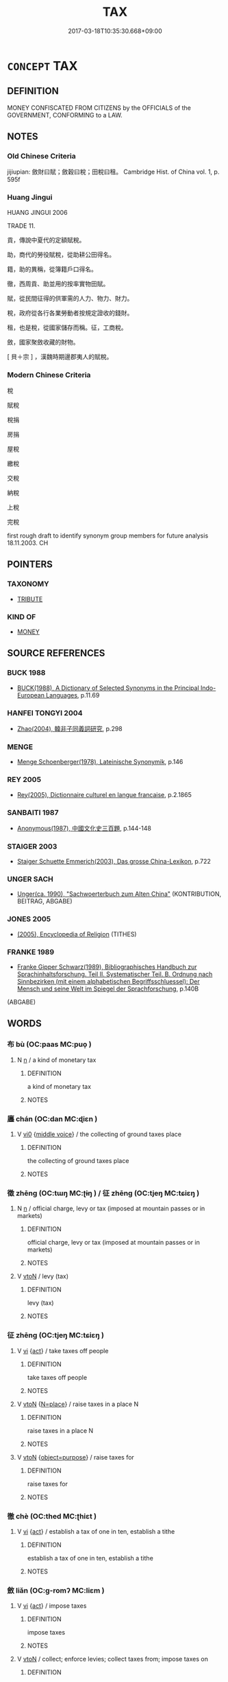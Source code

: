 # -*- mode: mandoku-tls-view -*-
#+TITLE: TAX
#+DATE: 2017-03-18T10:35:30.668+09:00        
#+STARTUP: content
* =CONCEPT= TAX
:PROPERTIES:
:CUSTOM_ID: uuid-ab5f4647-14ee-40bf-a3f5-a4e8db993b50
:TR_ZH: 賦稅
:END:
** DEFINITION

MONEY CONFISCATED FROM CITIZENS by the OFFICIALS of the GOVERNMENT, CONFORMING to a LAW.

** NOTES

*** Old Chinese Criteria
jijiupian: 斂財曰賦；斂穀曰稅；田稅曰租。 Cambridge Hist. of China vol. 1, p. 595f

*** Huang Jingui
HUANG JINGUI 2006

TRADE 11.

貢，傳說中夏代的定額賦稅。

助，商代的勞役賦稅，從助耕公田得名。

籍，助的異稱，從簿籍戶口得名。

徹，西周貢、助並用的按率實物田賦。

賦，從民間征得的供軍需的人力、物力、財力。

稅，政府從各行各業勞動者按規定證收的錢財。

租，也是稅，從國家儲存而稱。征，工商稅。

斂，國家聚斂收藏的財物。

[ 貝＋宗 ] ，漢魏時期邊郡夷人的賦稅。

*** Modern Chinese Criteria
稅

賦稅

稅捐

房捐

屋稅



繳稅

交稅

納稅

上稅

完稅

first rough draft to identify synonym group members for future analysis 18.11.2003. CH

** POINTERS
*** TAXONOMY
 - [[tls:concept:TRIBUTE][TRIBUTE]]

*** KIND OF
 - [[tls:concept:MONEY][MONEY]]

** SOURCE REFERENCES
*** BUCK 1988
 - [[cite:BUCK-1988][BUCK(1988), A Dictionary of Selected Synonyms in the Principal Indo-European Languages]], p.11.69

*** HANFEI TONGYI 2004
 - [[cite:HANFEI-TONGYI-2004][Zhao(2004), 韓非子同義詞研究]], p.298

*** MENGE
 - [[cite:MENGE][Menge Schoenberger(1978), Lateinische Synonymik]], p.146

*** REY 2005
 - [[cite:REY-2005][Rey(2005), Dictionnaire culturel en langue francaise]], p.2.1865

*** SANBAITI 1987
 - [[cite:SANBAITI-1987][Anonymous(1987), 中國文化史三百題]], p.144-148

*** STAIGER 2003
 - [[cite:STAIGER-2003][Staiger Schuette Emmerich(2003), Das grosse China-Lexikon]], p.722

*** UNGER SACH
 - [[cite:UNGER-SACH][Unger(ca. 1990), "Sachwoerterbuch zum Alten China"]] (KONTRIBUTION, BEITRAG, ABGABE)
*** JONES 2005
 - [[cite:JONES-2005][(2005), Encyclopedia of Religion]] (TITHES)
*** FRANKE 1989
 - [[cite:FRANKE-1989][Franke Gipper Schwarz(1989), Bibliographisches Handbuch zur Sprachinhaltsforschung. Teil II. Systematischer Teil. B. Ordnung nach Sinnbezirken (mit einem alphabetischen Begriffsschluessel): Der Mensch und seine Welt im Spiegel der Sprachforschung]], p.140B
 (ABGABE)
*** 

** WORDS
   :PROPERTIES:
   :VISIBILITY: children
   :END:
*** 布 bù (OC:paas MC:puo̝ )
:PROPERTIES:
:CUSTOM_ID: uuid-98c2a0bd-7ee7-4853-b216-f1bdf708d60b
:Char+: 布(50,2/5) 
:GY_IDS+: uuid-ea27363b-f315-43e7-a39e-a781fed6ad25
:PY+: bù     
:OC+: paas     
:MC+: puo̝     
:END: 
**** N [[tls:syn-func::#uuid-8717712d-14a4-4ae2-be7a-6e18e61d929b][n]] / a kind of monetary tax
:PROPERTIES:
:CUSTOM_ID: uuid-7d29e02c-ddf7-4468-b515-86743f668965
:END:
****** DEFINITION

a kind of monetary tax

****** NOTES

*** 廛 chán (OC:dan MC:ɖiɛn )
:PROPERTIES:
:CUSTOM_ID: uuid-25b71822-614f-418b-a7b1-671138978661
:Char+: 廛(53,12/15) 
:GY_IDS+: uuid-c8db65b1-2867-47e8-b279-c2b5d1deb075
:PY+: chán     
:OC+: dan     
:MC+: ɖiɛn     
:END: 
**** V [[tls:syn-func::#uuid-a922807b-cc05-48ad-ae43-c0d30b9bb742][vi0]] {[[tls:sem-feat::#uuid-6f2fab01-1156-4ed8-9b64-74c1e7455915][middle voice]]} / the collecting of ground taxes place
:PROPERTIES:
:CUSTOM_ID: uuid-57af2120-3ca7-409f-9968-5d48474ddb23
:END:
****** DEFINITION

the collecting of ground taxes place

****** NOTES

*** 徵 zhēng (OC:tɯŋ MC:ʈɨŋ ) / 征 zhēng (OC:tjeŋ MC:tɕiɛŋ )
:PROPERTIES:
:CUSTOM_ID: uuid-85d54527-3c7e-4a9b-b6f5-e5e0e30b87b0
:Char+: 徵(60,12/15) 
:Char+: 征(60,5/8) 
:GY_IDS+: uuid-033c5e08-d25f-47e0-9849-2cf3787dadb7
:PY+: zhēng     
:OC+: tɯŋ     
:MC+: ʈɨŋ     
:GY_IDS+: uuid-ba8b0287-0652-4a2e-b278-143a8dcec4d1
:PY+: zhēng     
:OC+: tjeŋ     
:MC+: tɕiɛŋ     
:END: 
**** N [[tls:syn-func::#uuid-8717712d-14a4-4ae2-be7a-6e18e61d929b][n]] / official charge, levy or tax (imposed at mountain passes or in markets)
:PROPERTIES:
:CUSTOM_ID: uuid-4de85040-5e10-4ea2-9884-37eb511e621b
:WARRING-STATES-CURRENCY: 4
:END:
****** DEFINITION

official charge, levy or tax (imposed at mountain passes or in markets)

****** NOTES

**** V [[tls:syn-func::#uuid-fbfb2371-2537-4a99-a876-41b15ec2463c][vtoN]] / levy (tax)
:PROPERTIES:
:CUSTOM_ID: uuid-7affcf5e-bae0-4458-b0d7-218f1b6daff9
:WARRING-STATES-CURRENCY: 4
:END:
****** DEFINITION

levy (tax)

****** NOTES

*** 征 zhēng (OC:tjeŋ MC:tɕiɛŋ )
:PROPERTIES:
:CUSTOM_ID: uuid-4c0bf132-9934-4766-bfe8-d6376b8d991a
:Char+: 征(60,5/8) 
:GY_IDS+: uuid-ba8b0287-0652-4a2e-b278-143a8dcec4d1
:PY+: zhēng     
:OC+: tjeŋ     
:MC+: tɕiɛŋ     
:END: 
**** V [[tls:syn-func::#uuid-c20780b3-41f9-491b-bb61-a269c1c4b48f][vi]] {[[tls:sem-feat::#uuid-f55cff2f-f0e3-4f08-a89c-5d08fcf3fe89][act]]} / take taxes off people
:PROPERTIES:
:CUSTOM_ID: uuid-6ff60018-824c-4fb5-aa5b-78578f06e043
:END:
****** DEFINITION

take taxes off people

****** NOTES

**** V [[tls:syn-func::#uuid-fbfb2371-2537-4a99-a876-41b15ec2463c][vtoN]] {[[tls:sem-feat::#uuid-83f3fdd7-af64-4c8f-b156-bb6a0e761030][N=place]]} / raise taxes in a place N
:PROPERTIES:
:CUSTOM_ID: uuid-0ee20072-fc9b-405e-8105-50be16ab4b08
:WARRING-STATES-CURRENCY: 3
:END:
****** DEFINITION

raise taxes in a place N

****** NOTES

**** V [[tls:syn-func::#uuid-fbfb2371-2537-4a99-a876-41b15ec2463c][vtoN]] {[[tls:sem-feat::#uuid-76fed686-6b49-4fab-a136-6f4f5dd5b0fa][object=purpose]]} / raise taxes for
:PROPERTIES:
:CUSTOM_ID: uuid-50515f6c-0a49-4d69-b5cd-9c113e9ade9c
:WARRING-STATES-CURRENCY: 3
:END:
****** DEFINITION

raise taxes for

****** NOTES

*** 徹 chè (OC:thed MC:ʈhiɛt )
:PROPERTIES:
:CUSTOM_ID: uuid-c1230277-1159-4c9b-85ef-204a84932f0f
:Char+: 徹(60,12/15) 
:GY_IDS+: uuid-a052a3ab-b1d4-4815-95ff-b80c89e5d61e
:PY+: chè     
:OC+: thed     
:MC+: ʈhiɛt     
:END: 
**** V [[tls:syn-func::#uuid-c20780b3-41f9-491b-bb61-a269c1c4b48f][vi]] {[[tls:sem-feat::#uuid-f55cff2f-f0e3-4f08-a89c-5d08fcf3fe89][act]]} / establish a tax of one in ten, establish a tithe
:PROPERTIES:
:CUSTOM_ID: uuid-8f1f57f7-114b-42ae-ae7a-e216182cec6e
:WARRING-STATES-CURRENCY: 3
:END:
****** DEFINITION

establish a tax of one in ten, establish a tithe

****** NOTES

*** 斂 liǎn (OC:ɡ-romʔ MC:liɛm )
:PROPERTIES:
:CUSTOM_ID: uuid-c752a011-49f5-49dc-b8f9-750812c189f5
:Char+: 斂(66,13/17) 
:GY_IDS+: uuid-8cb01d93-d62f-4fc9-9757-4d03a0dc48a4
:PY+: liǎn     
:OC+: ɡ-romʔ     
:MC+: liɛm     
:END: 
**** V [[tls:syn-func::#uuid-c20780b3-41f9-491b-bb61-a269c1c4b48f][vi]] {[[tls:sem-feat::#uuid-f55cff2f-f0e3-4f08-a89c-5d08fcf3fe89][act]]} / impose taxes
:PROPERTIES:
:CUSTOM_ID: uuid-5bce412c-9121-4804-a466-f6999afac730
:WARRING-STATES-CURRENCY: 3
:END:
****** DEFINITION

impose taxes

****** NOTES

**** V [[tls:syn-func::#uuid-fbfb2371-2537-4a99-a876-41b15ec2463c][vtoN]] / collect; enforce levies; collect taxes from; impose taxes on
:PROPERTIES:
:CUSTOM_ID: uuid-14900628-4f61-45e8-9a0a-b47f66d13fbf
:WARRING-STATES-CURRENCY: 5
:END:
****** DEFINITION

collect; enforce levies; collect taxes from; impose taxes on

****** NOTES

******* Nuance
This can only be the collecting of physical objects or money, not of humans, except in the specialised military meaning.

******* Examples
HF 33.23.17: collect (heavy) taxes (from the noble families)]

*** 榷 què (OC:kroowɡ MC:kɣɔk )
:PROPERTIES:
:CUSTOM_ID: uuid-6c2ceafc-2508-453a-9d66-ebfed32dcb78
:Char+: 榷(75,10/14) 
:GY_IDS+: uuid-6a8bc5e4-74d8-4bfb-9028-4a2cf091ea02
:PY+: què     
:OC+: kroowɡ     
:MC+: kɣɔk     
:END: 
**** N [[tls:syn-func::#uuid-8717712d-14a4-4ae2-be7a-6e18e61d929b][n]] / toll, monopoly, excise
:PROPERTIES:
:CUSTOM_ID: uuid-1fd30a8c-cd22-4e69-825e-20b89ef09fd2
:END:
****** DEFINITION

toll, monopoly, excise

****** NOTES

*** 物 wù (OC:mɯd MC:mi̯ut )
:PROPERTIES:
:CUSTOM_ID: uuid-fb9ff455-dbf4-483f-aebb-219b9a451023
:Char+: 物(93,4/8) 
:GY_IDS+: uuid-920cdc9d-a13f-4145-b5d6-a18eda88b3cc
:PY+: wù     
:OC+: mɯd     
:MC+: mi̯ut     
:END: 
**** N [[tls:syn-func::#uuid-e917a78b-5500-4276-a5fe-156b8bdecb7b][nm]] / ritual (local) tax offerings 方物  "local taxes"
:PROPERTIES:
:CUSTOM_ID: uuid-449b7964-4c92-478d-9939-7e182b77b89c
:END:
****** DEFINITION

ritual (local) tax offerings 方物  "local taxes"

****** NOTES

*** 租 zū (OC:skaa MC:tsuo̝ )
:PROPERTIES:
:CUSTOM_ID: uuid-3de8dcb6-4337-4d20-a529-314bfa63314e
:Char+: 租(115,5/10) 
:GY_IDS+: uuid-271f582a-4bec-4884-963b-d58fb429b733
:PY+: zū     
:OC+: skaa     
:MC+: tsuo̝     
:END: 
**** N [[tls:syn-func::#uuid-8717712d-14a4-4ae2-be7a-6e18e61d929b][n]] / land tax, tax based on fields tilled; land rent
:PROPERTIES:
:CUSTOM_ID: uuid-53ce8312-c8b1-4f37-aeb4-5b55ace3d1d8
:END:
****** DEFINITION

land tax, tax based on fields tilled; land rent

****** NOTES

******* Nuance
The payment was typically in kind, in grain.

******* Examples
GUAN 74.04.03; ed. Dai Wang 3.73; tr. Rickett 1998:395

 巨家美修其宮室者， Wealthy families that build elaborate, palatial mansions 

 服重租。 will pay huge fees, [CA]

*** 稅 shuì (OC:lʰods MC:ɕiɛi )
:PROPERTIES:
:CUSTOM_ID: uuid-9ece440b-aeec-49fb-8574-989e5b3128f7
:Char+: 稅(115,7/12) 
:GY_IDS+: uuid-8fed22d7-4fe1-462c-8cac-a260aaa0a5a9
:PY+: shuì     
:OC+: lʰods     
:MC+: ɕiɛi     
:END: 
**** N [[tls:syn-func::#uuid-8717712d-14a4-4ae2-be7a-6e18e61d929b][n]] / taxes; tax in terms of agricultural goods;
:PROPERTIES:
:CUSTOM_ID: uuid-38ed70e2-c9d3-4176-a697-e1edddb92575
:WARRING-STATES-CURRENCY: 5
:END:
****** DEFINITION

taxes; tax in terms of agricultural goods;

****** NOTES

******* Examples
HF 50.4.22: 吏之所稅耕者也 the people from whom the officials collect agricultural taxes are those who work the fields]

**** V [[tls:syn-func::#uuid-c20780b3-41f9-491b-bb61-a269c1c4b48f][vi]] {[[tls:sem-feat::#uuid-f55cff2f-f0e3-4f08-a89c-5d08fcf3fe89][act]]} / collect taxes from
:PROPERTIES:
:CUSTOM_ID: uuid-66201690-8d43-4c27-bce5-1606ff9bde56
:WARRING-STATES-CURRENCY: 3
:END:
****** DEFINITION

collect taxes from

****** NOTES

**** V [[tls:syn-func::#uuid-fbfb2371-2537-4a99-a876-41b15ec2463c][vtoN]] / collect agricultural taxes from
:PROPERTIES:
:CUSTOM_ID: uuid-9911eff1-f661-4151-8ec9-5943dc8c9838
:WARRING-STATES-CURRENCY: 3
:END:
****** DEFINITION

collect agricultural taxes from

****** NOTES

******* Examples
HF 50.4.22: 吏之所稅耕者也 the people from whom the officials collect agricultural taxes are those who work the fields]

**** V [[tls:syn-func::#uuid-fbfb2371-2537-4a99-a876-41b15ec2463c][vtoN]] {[[tls:sem-feat::#uuid-988c2bcf-3cdd-4b9e-b8a4-615fe3f7f81e][passive]]} / be taxed
:PROPERTIES:
:CUSTOM_ID: uuid-05f3e634-8b88-4881-a3df-ecf4819fff95
:WARRING-STATES-CURRENCY: 3
:END:
****** DEFINITION

be taxed

****** NOTES

*** 籍 jí (OC:sɡaɡ MC:dziɛk )
:PROPERTIES:
:CUSTOM_ID: uuid-e4ec65f1-2c66-416c-a4fa-2f9c2e5b1a18
:Char+: 籍(118,14/20) 
:GY_IDS+: uuid-1a9c2fcc-5593-4709-86fd-1092d420bc28
:PY+: jí     
:OC+: sɡaɡ     
:MC+: dziɛk     
:END: 
**** N [[tls:syn-func::#uuid-8717712d-14a4-4ae2-be7a-6e18e61d929b][n]] / tax
:PROPERTIES:
:CUSTOM_ID: uuid-aff33f2b-ec01-4916-bba7-0c0f0c41c8bd
:WARRING-STATES-CURRENCY: 4
:END:
****** DEFINITION

tax

****** NOTES

**** V [[tls:syn-func::#uuid-fbfb2371-2537-4a99-a876-41b15ec2463c][vtoN]] / to place a tax on
:PROPERTIES:
:CUSTOM_ID: uuid-5f2a0630-6614-4ef8-b102-6a9ddd1883eb
:WARRING-STATES-CURRENCY: 4
:END:
****** DEFINITION

to place a tax on

****** NOTES

*** 藉 jí (OC:sɡaɡ MC:dziɛk )
:PROPERTIES:
:CUSTOM_ID: uuid-e2697d1f-38b1-447b-84f5-8ad192e0a05d
:Char+: 藉(140,14/20) 
:GY_IDS+: uuid-3364fdf2-7cd9-4fb7-8341-5cfad59b6049
:PY+: jí     
:OC+: sɡaɡ     
:MC+: dziɛk     
:END: 
**** V [[tls:syn-func::#uuid-739c24ae-d585-4fff-9ac2-2547b1050f16][vt+prep+N]] / place a tax on
:PROPERTIES:
:CUSTOM_ID: uuid-02820244-e7ea-4014-bd0e-09c0444cdd3b
:WARRING-STATES-CURRENCY: 3
:END:
****** DEFINITION

place a tax on

****** NOTES

**** V [[tls:syn-func::#uuid-fbfb2371-2537-4a99-a876-41b15ec2463c][vtoN]] / put (special) a tax on
:PROPERTIES:
:CUSTOM_ID: uuid-4d3b4a2e-1d54-4732-8142-56e27096a102
:END:
****** DEFINITION

put (special) a tax on

****** NOTES

*** 貢 gòng (OC:kooŋs MC:kuŋ )
:PROPERTIES:
:CUSTOM_ID: uuid-121abf2e-264a-484f-be5c-eb70251817ae
:Char+: 貢(154,3/10) 
:GY_IDS+: uuid-e635d8c7-f86b-4480-888a-097f0deb44a3
:PY+: gòng     
:OC+: kooŋs     
:MC+: kuŋ     
:END: 
**** N [[tls:syn-func::#uuid-8717712d-14a4-4ae2-be7a-6e18e61d929b][n]] / field tax
:PROPERTIES:
:CUSTOM_ID: uuid-1bfa8a46-5b5f-4a79-8e9c-11cdc2179434
:WARRING-STATES-CURRENCY: 3
:END:
****** DEFINITION

field tax

****** NOTES

**** V [[tls:syn-func::#uuid-c20780b3-41f9-491b-bb61-a269c1c4b48f][vi]] {[[tls:sem-feat::#uuid-f55cff2f-f0e3-4f08-a89c-5d08fcf3fe89][act]]} / employ the gòng taxation method for fields
:PROPERTIES:
:CUSTOM_ID: uuid-3b83b64e-5e0d-4395-845f-041c97905ea3
:WARRING-STATES-CURRENCY: 3
:END:
****** DEFINITION

employ the gòng taxation method for fields

****** NOTES

*** 賦 fù (OC:pas MC:pi̯o )
:PROPERTIES:
:CUSTOM_ID: uuid-934b3681-1855-4bca-9db8-9e1655de9525
:Char+: 賦(154,8/15) 
:GY_IDS+: uuid-066eb596-0439-47dc-a114-d3c58d48b83f
:PY+: fù     
:OC+: pas     
:MC+: pi̯o     
:END: 
**** N [[tls:syn-func::#uuid-8717712d-14a4-4ae2-be7a-6e18e61d929b][n]] / tax claims; tax in the form of war vehicles, arms and armour, and/or an obligation to to render mil...
:PROPERTIES:
:CUSTOM_ID: uuid-fbe286bf-51af-458f-8dcf-fa0179a65d67
:WARRING-STATES-CURRENCY: 5
:END:
****** DEFINITION

tax claims; tax in the form of war vehicles, arms and armour, and/or an obligation to to render military service

****** NOTES

******* Nuance
This was originally an obligation to serve in Spring and Autumn times and was converted into a tax in terms of military goods.

**** V [[tls:syn-func::#uuid-fbfb2371-2537-4a99-a876-41b15ec2463c][vtoN]] / demand as taxes
:PROPERTIES:
:CUSTOM_ID: uuid-21ebb5a8-2823-439e-8a8b-e598cd5fe561
:WARRING-STATES-CURRENCY: 3
:END:
****** DEFINITION

demand as taxes

****** NOTES

**** V [[tls:syn-func::#uuid-739c24ae-d585-4fff-9ac2-2547b1050f16][vt+prep+N]] / pay tax to
:PROPERTIES:
:CUSTOM_ID: uuid-95caabb9-9b5e-498e-9998-c78a20ed1b9d
:END:
****** DEFINITION

pay tax to

****** NOTES

*** 輸 shū (OC:lʰo MC:ɕi̯o )
:PROPERTIES:
:CUSTOM_ID: uuid-c0336dd1-83d5-4c27-a950-04ddbbc5e2d3
:Char+: 輸(159,9/16) 
:GY_IDS+: uuid-a57d2a4d-5402-4f08-b1b6-168792cdc8b6
:PY+: shū     
:OC+: lʰo     
:MC+: ɕi̯o     
:END: 
**** N [[tls:syn-func::#uuid-76be1df4-3d73-4e5f-bbc2-729542645bc8][nab]] {[[tls:sem-feat::#uuid-b110bae1-02d5-4c66-ad13-7c04b3ee3ad9][mathematical term]]} / CHEMLA 2003:
:PROPERTIES:
:CUSTOM_ID: uuid-2e9dae82-0d68-4265-b97a-89c354db6fe1
:END:
****** DEFINITION

CHEMLA 2003:

****** NOTES

*** 門 mén (OC:mɯɯn MC:muo̝n )
:PROPERTIES:
:CUSTOM_ID: uuid-6558d600-1b05-4239-93cc-bde4f9275339
:Char+: 門(169,0/8) 
:GY_IDS+: uuid-881e0bff-679d-4b37-b2df-2c1f6074f44b
:PY+: mén     
:OC+: mɯɯn     
:MC+: muo̝n     
:END: 
**** N [[tls:syn-func::#uuid-8717712d-14a4-4ae2-be7a-6e18e61d929b][n]] / gate taxes
:PROPERTIES:
:CUSTOM_ID: uuid-0edd660e-6102-4187-b732-c786954959c1
:END:
****** DEFINITION

gate taxes

****** NOTES

*** 三歸 sānguī (OC:saam klul MC:sɑm kɨi )
:PROPERTIES:
:CUSTOM_ID: uuid-058410d8-d35d-4ebd-80fc-619ceda67c76
:Char+: 三(1,2/3) 歸(77,14/18) 
:GY_IDS+: uuid-3b81e026-2aee-45cd-b686-7bab8c7046b3 uuid-f92bd229-a310-48c4-8739-f679500d0958
:PY+: sān guī    
:OC+: saam klul    
:MC+: sɑm kɨi    
:END: 
**** SOURCE REFERENCES
***** WANG LI 2000
 - [[cite:WANG-LI-2000][Wang 王(2000), 王力古漢語字典]], p.285

**** N [[tls:syn-func::#uuid-8717712d-14a4-4ae2-be7a-6e18e61d929b][n]] / three tenth taxation (current in Qí)
:PROPERTIES:
:CUSTOM_ID: uuid-97e1eead-877b-459e-9b9c-1c08e93f7294
:WARRING-STATES-CURRENCY: 2
:END:
****** DEFINITION

three tenth taxation (current in Qí)

****** NOTES

*** 丘甲 qiūjiǎ (OC:khɯ kraab MC:khɨu kɣap )
:PROPERTIES:
:CUSTOM_ID: uuid-bad18abb-e35c-417a-bae9-1430a6a9b5bd
:Char+: 丘(1,4/5) 甲(102,0/5) 
:GY_IDS+: uuid-1e24a96a-b3b4-4016-ab95-0acdb72d45d7 uuid-a5522b17-1934-45f4-b25b-78eba5fe732b
:PY+: qiū jiǎ    
:OC+: khɯ kraab    
:MC+: khɨu kɣap    
:END: 
**** N [[tls:syn-func::#uuid-db0698e7-db2f-4ee3-9a20-0c2b2e0cebf0][NPab]] {[[tls:sem-feat::#uuid-2ef405b2-627b-4f29-940b-848d5428e30e][social]]} / military taxation: Ricci: Terme désignant un système d’impôts sur les terres de l’État de 魯 Lu (épo...
:PROPERTIES:
:CUSTOM_ID: uuid-c08a9943-5631-49d8-818b-7b398b2bbfaa
:END:
****** DEFINITION

military taxation: Ricci: Terme désignant un système d’impôts sur les terres de l’État de 魯 Lu (époque 春秋 Chun Qiu) : chaque 丘 qiū était composé de 128 familles, qui devaient fournir un char, quatre cavaliers, trois soldats cuirassés et 72 fantassins.

****** NOTES

*** 稅斂 shuìliǎn (OC:lʰods ɡ-romʔ MC:ɕiɛi liɛm )
:PROPERTIES:
:CUSTOM_ID: uuid-6271bd28-0ba8-4513-86ab-44bcdcd662a8
:Char+: 稅(115,7/12) 斂(66,13/17) 
:GY_IDS+: uuid-8fed22d7-4fe1-462c-8cac-a260aaa0a5a9 uuid-8cb01d93-d62f-4fc9-9757-4d03a0dc48a4
:PY+: shuì liǎn    
:OC+: lʰods ɡ-romʔ    
:MC+: ɕiɛi liɛm    
:END: 
**** N [[tls:syn-func::#uuid-bbd209f5-4f28-4ec3-963c-a1359aaf7c54][NPab{N1&N2}]] {[[tls:sem-feat::#uuid-f8182437-4c38-4cc9-a6f8-b4833cdea2ba][nonreferential]]} / various kinds of taxes in general
:PROPERTIES:
:CUSTOM_ID: uuid-265fc4c4-eba9-4f0c-b6f0-2ff1126e4ceb
:WARRING-STATES-CURRENCY: 4
:END:
****** DEFINITION

various kinds of taxes in general

****** NOTES

*** 稅者 shuìzhě (OC:lʰods kljaʔ MC:ɕiɛi tɕɣɛ )
:PROPERTIES:
:CUSTOM_ID: uuid-aadaab1f-827a-46e4-93f8-3cf902781a84
:Char+: 稅(115,7/12) 者(125,4/10) 
:GY_IDS+: uuid-8fed22d7-4fe1-462c-8cac-a260aaa0a5a9 uuid-638f5102-6260-4085-891d-9864102bc27c
:PY+: shuì zhě    
:OC+: lʰods kljaʔ    
:MC+: ɕiɛi tɕɣɛ    
:END: 
**** N [[tls:syn-func::#uuid-8717712d-14a4-4ae2-be7a-6e18e61d929b][n]] / tax collector
:PROPERTIES:
:CUSTOM_ID: uuid-f70150c7-9cbc-4fbd-81bd-130c4defa316
:END:
****** DEFINITION

tax collector

****** NOTES

******* Examples
HF 35.24.1: 出稅者 send out tax collectors

*** 賦斂 fùliǎn (OC:pas ɡ-romʔ MC:pi̯o liɛm )
:PROPERTIES:
:CUSTOM_ID: uuid-43b3224e-d449-4056-8bbe-218e30c63fe6
:Char+: 賦(154,8/15) 斂(66,13/17) 
:GY_IDS+: uuid-066eb596-0439-47dc-a114-d3c58d48b83f uuid-8cb01d93-d62f-4fc9-9757-4d03a0dc48a4
:PY+: fù liǎn    
:OC+: pas ɡ-romʔ    
:MC+: pi̯o liɛm    
:END: 
**** N [[tls:syn-func::#uuid-db0698e7-db2f-4ee3-9a20-0c2b2e0cebf0][NPab]] {[[tls:sem-feat::#uuid-2ef405b2-627b-4f29-940b-848d5428e30e][social]]} / all sorts of taxes
:PROPERTIES:
:CUSTOM_ID: uuid-b58bb3b3-c3fe-4100-a4ce-067acb8c9afe
:END:
****** DEFINITION

all sorts of taxes

****** NOTES

** BIBLIOGRAPHY
bibliography:../core/tlsbib.bib
